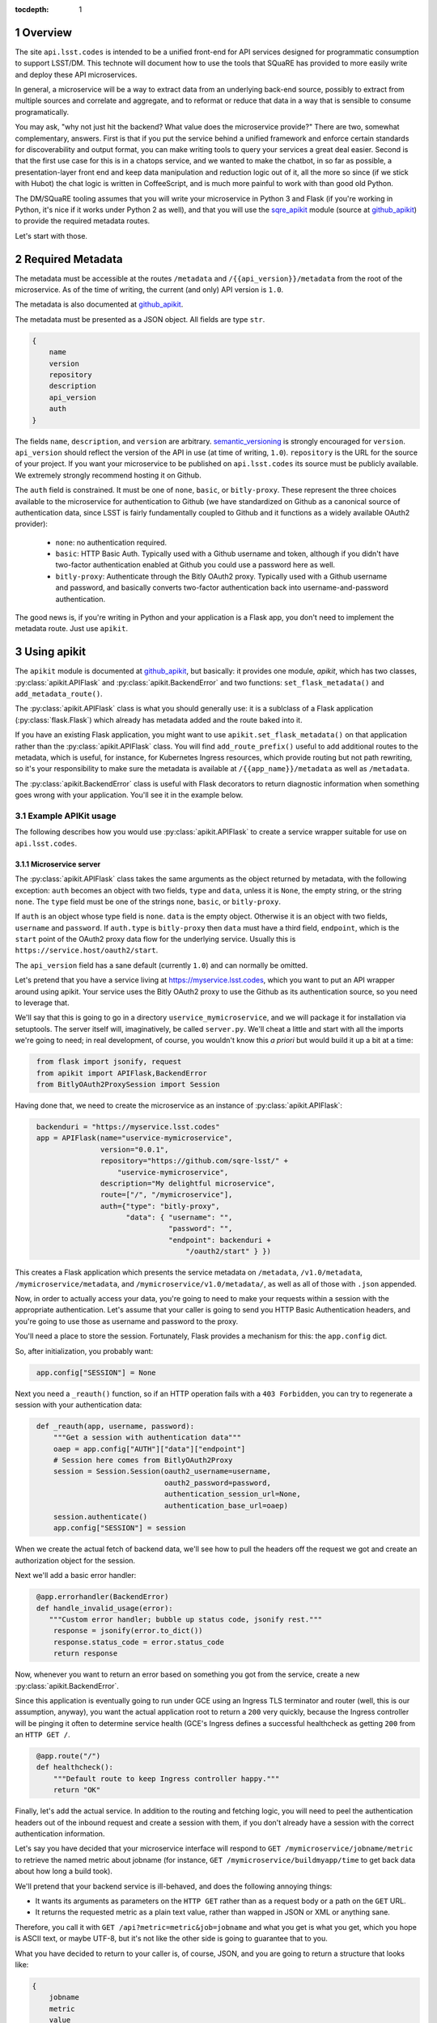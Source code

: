 ..
  Technote content.

  See https://developer.lsst.io/docs/rst_styleguide.html
  for a guide to reStructuredText writing.

  Do not put the title, authors or other metadata in this document;
  those are automatically added.

  Use the following syntax for sections:

  Sections
  ========

  and

  Subsections
  -----------

  and

  Subsubsections
  ^^^^^^^^^^^^^^

  To add images, add the image file (png, svg or jpeg preferred) to the
  _static/ directory. The reST syntax for adding the image is

  .. figure:: /_static/filename.ext
     :name: fig-label
     :target: http://target.link/url

     Caption text.

   Run: ``make html`` and ``open _build/html/index.html`` to preview your work.
   See the README at https://github.com/lsst-sqre/lsst-technote-bootstrap or
   this repo's README for more info.

   Feel free to delete this instructional comment.

:tocdepth: 1
.. Please do not modify tocdepth; will be fixed when a new Sphinx theme is shipped.

.. sectnum::

.. Add content below. Do not include the document title.

Overview
========

The site ``api.lsst.codes`` is intended to be a unified front-end for API
services designed for programmatic consumption to support LSST/DM.  This
technote will document how to use the tools that SQuaRE has provided to
more easily write and deploy these API microservices.

In general, a microservice will be a way to extract data from an
underlying back-end source, possibly to extract from multiple sources
and correlate and aggregate, and to reformat or reduce that data in a
way that is sensible to consume programatically.

You may ask, "why not just hit the backend?  What value does the
microservice provide?"  There are two, somewhat complementary, answers.
First is that if you put the service behind a unified framework and
enforce certain standards for discoverability and output format, you can
make writing tools to query your services a great deal easier.  Second
is that the first use case for this is in a chatops service, and we
wanted to make the chatbot, in so far as possible, a presentation-layer
front end and keep data manipulation and reduction logic out of it, all
the more so since (if we stick with Hubot) the chat logic is written in
CoffeeScript, and is much more painful to work with than good old
Python.

The DM/SQuaRE tooling assumes that you will write your microservice in
Python 3 and Flask (if you're working in Python, it's nice if it works
under Python 2 as well), and that you will use the `sqre_apikit`_ module
(source at `github_apikit`_) to provide the required metadata routes.

Let's start with those.

Required Metadata
=================

The metadata must be accessible at the routes ``/metadata`` and
``/{{api_version}}/metadata`` from the root of the microservice.  As of
the time of writing, the current (and only) API version is ``1.0``.

The metadata is also documented at `github_apikit`_.

The metadata must be presented as a JSON object.  All fields are
type ``str``. 

.. code-block:: js

    {
        name
	version
	repository
	description
	api_version
	auth
    }

The fields ``name``, ``description``, and ``version`` are arbitrary.
`semantic_versioning`_ is strongly encouraged for ``version``.
``api_version`` should reflect the version of the API in use (at time of
writing, ``1.0``).  ``repository`` is the URL for the source of your
project.  If you want your microservice to be published on
``api.lsst.codes`` its source must be publicly available.  We extremely
strongly recommend hosting it on Github.

The ``auth`` field is constrained.  It must be one of ``none``,
``basic``, or ``bitly-proxy``.  These represent the three choices
available to the microservice for authentication to Github (we have
standardized on Github as a canonical source of authentication data,
since LSST is fairly fundamentally coupled to Github and it functions as
a widely available OAuth2 provider):

 - ``none``: no authentication required.
 - ``basic``: HTTP Basic Auth.  Typically used with a Github username and
   token, although if you didn't have two-factor authentication enabled
   at Github you could use a password here as well.
 - ``bitly-proxy``: Authenticate through the Bitly OAuth2 proxy.
   Typically used with a Github username and password, and basically
   converts two-factor authentication back into username-and-password
   authentication.

The good news is, if you're writing in Python and your application is a
Flask app, you don't need to implement the metadata route.  Just use
``apikit``. 

Using apikit
============

The ``apikit`` module is documented at `github_apikit`_, but basically:
it provides one module, `apikit`, which has two classes,
:py:class:`apikit.APIFlask` and :py:class:`apikit.BackendError` and two
functions: ``set_flask_metadata()`` and ``add_metadata_route()``.

The :py:class:`apikit.APIFlask` class is what you should generally use: it
is a sublclass of a Flask application (:py:class:`flask.Flask`) which
already has metadata added and the route baked into it.

If you have an existing Flask application, you might want to use
``apikit.set_flask_metadata()`` on that application rather than the
:py:class:`apikit.APIFlask` class.  You will find ``add_route_prefix()``
useful to add additional routes to the metadata, which is useful, for
instance, for Kubernetes Ingress resources, which provide routing but
not path rewriting, so it's your responsibility to make sure the
metadata is available at ``/{{app_name}}/metadata`` as well as
``/metadata``.

The :py:class:`apikit.BackendError` class is useful with Flask decorators
to return diagnostic information when something goes wrong with your
application.  You'll see it in the example below.

Example APIKit usage
--------------------

The following describes how you would use :py:class:`apikit.APIFlask` to
create a service wrapper suitable for use on ``api.lsst.codes``.

Microservice server
^^^^^^^^^^^^^^^^^^^

The :py:class:`apikit.APIFlask` class takes the same arguments as the
object returned by metadata, with the following exception: ``auth``
becomes an object with two fields, ``type`` and ``data``, unless it is
``None``, the empty string, or the string ``none``.  The ``type`` field
must be one of the strings ``none``, ``basic``, or ``bitly-proxy``.

If ``auth`` is an object whose type field is ``none``. ``data`` is the
empty object.  Otherwise it is an object with two fields, ``username``
and ``password``.  If ``auth.type`` is ``bitly-proxy`` then ``data``
must have a third field, ``endpoint``, which is the ``start`` point of
the OAuth2 proxy data flow for the underlying service.  Usually this is
``https://service.host/oauth2/start``.

The ``api_version`` field has a sane default (currently ``1.0``) and can
normally be omitted.

Let's pretend that you have a service living at
https://myservice.lsst.codes, which you want to put an API wrapper
around using apikit.  Your service uses the Bitly OAuth2 proxy to use
the Github as its authentication source, so you need to leverage that.

We'll say that this is going to go in a directory
``uservice_mymicroservice``, and we will package it for installation via
setuptools.  The server itself will, imaginatively, be called
``server.py``.  We'll cheat a little and start with all the imports
we're going to need; in real development, of course, you wouldn't know
this *a priori* but would build it up a bit at a time:

.. code-block:: python
   :name: imports

    from flask import jsonify, request
    from apikit import APIFlask,BackendError
    from BitlyOAuth2ProxySession import Session

Having done that, we need to create the microservice as an instance of
:py:class:`apikit.APIFlask`:

.. code-block:: python
   :name: get_application

    backenduri = "https://myservice.lsst.codes"
    app = APIFlask(name="uservice-mymicroservice",
                   version="0.0.1",
                   repository="https://github.com/sqre-lsst/" +
                       "uservice-mymicroservice",
                   description="My delightful microservice",
                   route=["/", "/mymicroservice"],
                   auth={"type": "bitly-proxy",
                         "data": { "username": "",
                                   "password": "",
                                   "endpoint": backenduri +
                                       "/oauth2/start" } })


This creates a Flask application which presents the service metadata on
``/metadata``, ``/v1.0/metadata``, ``/mymicroservice/metadata``, and
``/mymicroservice/v1.0/metadata/``, as well as all of those with
``.json`` appended.

Now, in order to actually access your data, you're going to need to make
your requests within a session with the appropriate authentication.
Let's assume that your caller is going to send you HTTP Basic
Authentication headers, and you're going to use those as username and
password to the proxy.

You'll need a place to store the session.  Fortunately, Flask provides a
mechanism for this: the ``app.config`` dict.

So, after initialization, you probably want:

.. code-block:: python
   :name: session

    app.config["SESSION"] = None

Next you need a ``_reauth()`` function, so if an HTTP operation fails
with a ``403 Forbidden``, you can try to regenerate a session with your
authentication data:

.. code-block:: python
   :name: reauth
   
    def _reauth(app, username, password):
        """Get a session with authentication data"""
        oaep = app.config["AUTH"]["data"]["endpoint"]
        # Session here comes from BitlyOAuth2Proxy
        session = Session.Session(oauth2_username=username,
                                  oauth2_password=password,
                                  authentication_session_url=None,
                                  authentication_base_url=oaep)
        session.authenticate()
        app.config["SESSION"] = session

When we create the actual fetch of backend data, we'll see how to pull
the headers off the request we got and create an authorization object
for the session.

Next we'll add a basic error handler:

.. code-block:: python
   :name: errorhandler
   
    @app.errorhandler(BackendError)
    def handle_invalid_usage(error):
       """Custom error handler; bubble up status code, jsonify rest."""
        response = jsonify(error.to_dict())
        response.status_code = error.status_code
        return response       

Now, whenever you want to return an error based on something you got
from the service, create a new :py:class:`apikit.BackendError`.

Since this application is eventually going to run under GCE using an
Ingress TLS terminator and router (well, this is our assumption,
anyway), you want the actual application root to return a ``200`` very
quickly, because the Ingress controller will be pinging it often to
determine service health (GCE's Ingress defines a successful healthcheck
as getting ``200`` from an ``HTTP GET /``.

.. code-block:: python
   :name: healthcheck

    @app.route("/")
    def healthcheck():
        """Default route to keep Ingress controller happy."""
        return "OK"

Finally, let's add the actual service.  In addition to the routing and
fetching logic, you will need to peel the authentication headers out of
the inbound request and create a session with them, if you don't already
have a session with the correct authentication information.

Let's say you have decided that your microservice interface will respond
to ``GET /mymicroservice/jobname/metric`` to retrieve the named metric about
jobname (for instance, ``GET /mymicroservice/buildmyapp/time``
to get back data about how long a build took).

We'll pretend that your backend service is ill-behaved, and does the
following annoying things:

* It wants its arguments as parameters on the ``HTTP GET`` rather than
  as a request body or a path on the ``GET`` URL.

* It returns the requested metric as a plain text value, rather than
  wapped in JSON or XML or anything sane.

Therefore, you call it with ``GET /api?metric=metric&job=jobname`` and
what you get is what you get, which you hope is ASCII text, or maybe
UTF-8, but it's not like the other side is going to guarantee that to you.

What you have decided to return to your caller is, of course, JSON, and
you are going to return a structure that looks like:

.. code-block:: js

    {
        jobname
        metric
        value
    }

Where each of those fields are strings.

Flask provides a nice decorator service for pointing routes to
functions.  You've seen it above with the healthcheck route: just put
``@app.route`` atop the function definition.

.. code-block:: python
   :name: route


    # Route it to the root too, in case we want to put it behind nginx 
    #  or HAProxy or something that can do path rewriting.
    @app.route("/<jobname>/<metric>")
    @app.route("/mymicroservice/<jobname>/<metric>")
    def get_metric_for_job(metric=None, jobname=None):
        """Retrieve the metric and format it with JSON for return."""
	# Create a custom error if metric or jobname are not specified
	if metric is None or not metric or jobname is None or not jobname:
            raise BackendError(reason="Bad Request",
                               status_code=400,
                               content="Must specify metric and jobname.")
	# If we have authorization on the request, try to use it
        if request.authorization is not None:
            inboundauth = request.authorization
            currentuser = app.config["AUTH"]["data"]["username"]
            currentpw = app.config["AUTH"]["data"]["password"]
	    # If we are already using this user/pw, don't bother.
            if currentuser != inboundauth.username or \
               currentpw != inboundauth.password:
                _reauth(app, inboundauth.username, inboundauth.password)
        else:
            raise BackendError(reason="Unauthorized", status_code=403,
                               content="No authorization provided.")
        session = app.config["SESSION"]
	# This is going to end up in the same function where backenduri
	#  is defined.  See below
	url = backenduri + "/api"
	params = { "metric": metric,
	           "job": jobname }
	resp = session.get(url, params=params)
        if resp.status_code == 403:
            # Try to reauth
            _reauth(app, inboundauth.username, inboundauth.password)
            session = app.config["SESSION"]
            resp = session.get(url, params=params)
	if resp.status_code == 200:
            # Success!
	    rdict = { "metric": metric,
	              "jobname": jobname,
		      "value": resp.text() }
            return jsonify(rdict)	    
        else:
            raise BackendError(reason=resp.reason,
                               status_code=resp.status_code,
                               content=resp.text)
		
Some notes about this implementation:

* ``jsonify()`` not only returns the JSON representation of the
  dictionary passed to it, but wraps it in a ``Response`` object with a
  mimetype of ``application/json`` and allows you to set an HTTP status
  code. 

* We set a custom error if either metric or jobname are not specified.
  A ``400 Bad Request`` seems appropriate.

* Most of the rest of the function is concerned with making sure you
  have a session object and attempting reauthorization if you get a
  ``403 Forbidden`` on the initial request.

And that's pretty much it.  You'd want to wrap all of the above in a
function; let's call it ``server()`` and give it a ``run_standalone``
parameter.

.. code-block:: python
   :name: server
   
    def server(run_standalone=False):
        # Refer to the earlier pieces of this document for the code
	#  fragments that need to be inserted in place of the comments.
	#
        # APIFlask instantiation to create the application goes here...
	# ...then add SESSION to the config dict...
	# ...next, add an error handler...
	# ...then, your healthcheck...
	# ...finally, your actual route.
	#
	# And now a bit of new code, to run the service if invoked standalone:
        if run_standalone:
            app.run(host='0.0.0.0', threaded=True)

The imports go at the top of ``server.py``, of course, and the
``_reauth()`` function stands on its own, not nested inside ``server()``.

The only other thing you really need is to add a Python shebang and
invoke ``server()`` standalone if the script is run from the
command-line.  Making ``standalone()`` its own function makes
``setup.py`` a bit prettier.

.. code-block:: python

    #!/usr/bin/env python
    """My microservice wrapper."""
    
    # imports go here
    # server function goes here: :ref:`server`
    # reauth goes here: :ref:`reauth`

    def standalone():
        """Run standalone; makes setuptools invocation a little prettier."""
        server(run_standalone=True)

    if __name__ == "__main__":
        standalone()


Using setuptools
^^^^^^^^^^^^^^^^

You now want to make this server loadable as a module and then wrap it
all up with ``setuptools``.  So, you'll need an ``__init__.py`` that
exports the ``server()`` and ``standalone()`` symbols:

.. code-block:: python

    #!/usr/bin/env python
    """My microservice wrapper's __init__."""
    from .server import server, standalone
    __all__ = [ "server", "standalone" ]

Then you need to go up a directory and create ``setup.py``.  There's good
boilerplate for this, e.g. `in the metricdeviation microservice
<https://github.com/lsst-sqre/uservice-metricdeviation/blob/master/setup.py>`_.

Make sure to set any package dependencies:

.. code-block:: python

    install_requires=[
        'sqre-apikit==0.0.10'
    ],


and the entrypoint:

.. code-block:: python

    entry_points={
        'console_scripts': [
            'sqre-uservice-mymicroservice = uservice_mymicroservice:standalone'
        ]
    }

Further Considerations
^^^^^^^^^^^^^^^^^^^^^^

Your service will eventually be set up to run as a Docker container
under GCE.  This will require population of a ``Dockerfile`` and
deployment description files in ``kubernetes``.  However, those files
are not in scope for this document, and, in general, are expected to be
added by the DM/SQuaRE team.

If you, as a service author, want to stop after making the service
pip-installable with setuptools, that's perfectly fine.  SQuaRE will
take it from there.

That process will be detailed in a future tech note.


.. note::


   **This technote is not yet published.**

   A guide to writing microservices that will live behind
   ``api.lsst.codes`` and are intended for automated consumption 

.. _github_apikit: https://github.com/lsst-sqre/sqre-apikit

.. _sqre_apikit: https://pypi.python.org/pypi/sqre-apikit

.. _semantic_versioning: http://semver.org
